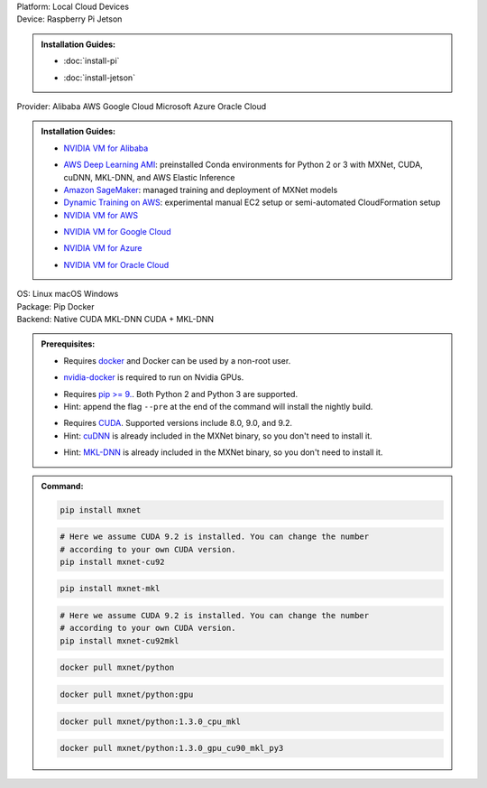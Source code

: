 .. role:: title
.. role:: opt
   :class: option
.. role:: act
   :class: active option

.. container:: install

   .. container:: opt-group

      :title:`Platform:`
      :act:`Local`
      :opt:`Cloud`
      :opt:`Devices`

   .. container:: devices

      .. container:: opt-group

         :title:`Device:`
         :act:`Raspberry Pi`
         :opt:`Jetson`

      .. admonition:: Installation Guides:

         .. container:: raspberry-pi

               - :doc:`install-pi`

         .. container:: jetson

               - :doc:`install-jetson`

   .. container:: cloud

      .. container:: opt-group

         :title:`Provider:`
         :act:`Alibaba`
         :opt:`AWS`
         :opt:`Google Cloud`
         :opt:`Microsoft Azure`
         :opt:`Oracle Cloud`

      .. admonition:: Installation Guides:

         .. container:: alibaba

               - `NVIDIA VM for Alibaba <https://docs.nvidia.com/ngc/ngc-alibaba-setup-guide/launching-nv-cloud-vm-console.html#launching-nv-cloud-vm-console>`_

         .. container:: aws

               - `AWS Deep Learning AMI
                 <https://aws.amazon.com/machine-learning/amis/>`_: preinstalled Conda environments for Python 2 or 3 with MXNet, CUDA, cuDNN, MKL-DNN, and AWS Elastic Inference
               - `Amazon SageMaker <https://aws.amazon.com/sagemaker/>`_: managed training and deployment of MXNet models
               - `Dynamic Training on AWS <https://github.com/awslabs/dynamic-training-with-apache-mxnet-on-aws>`_: experimental manual EC2 setup or semi-automated CloudFormation setup
               - `NVIDIA VM for AWS <https://aws.amazon.com/marketplace/pp/B076K31M1S>`_

         .. container:: google-cloud

               - `NVIDIA VM for Google Cloud <https://console.cloud.google.com/marketplace/details/nvidia-ngc-public/nvidia_gpu_cloud_image>`_

         .. container:: microsoft-azure

               - `NVIDIA VM for Azure <https://azuremarketplace.microsoft.com/en-us/marketplace/apps/nvidia.ngc_azure_17_11?tab=Overview>`_

         .. container:: oracle-cloud

               - `NVIDIA VM for Oracle Cloud <https://docs.cloud.oracle.com/iaas/Content/Compute/References/ngcimage.htm>`_

   .. container:: local

      .. container:: opt-group

         :title:`OS:`
         :opt:`Linux`
         :opt:`macOS`
         :opt:`Windows`

      .. container:: opt-group

         :title:`Package:`
         :act:`Pip`
         :opt:`Docker`


      .. container:: opt-group

         :title:`Backend:`
         :act:`Native`
         :opt:`CUDA`
         :opt:`MKL-DNN`
         :opt:`CUDA + MKL-DNN`

         .. raw:: html

            <div class="mdl-tooltip" data-mdl-for="native">Build-in backend for CPU.</div>
            <div class="mdl-tooltip" data-mdl-for="cuda">Required to run on Nvidia GPUs.</div>
            <div class="mdl-tooltip" data-mdl-for="mkl-dnn">Accelerate Intel CPU performance.</div>
            <div class="mdl-tooltip" data-mdl-for="cuda-mkl-dnn">Enable both Nvidia CPUs and Inter CPU acceleration.</div>

      .. admonition:: Prerequisites:

         .. container:: docker

            - Requires `docker <https://docs.docker.com/install/>`_
              and Docker can be used by a non-root user.

         .. container:: docker

              .. container:: cuda cuda-mkl-dnn

                 - `nvidia-docker
                   <https://github.com/NVIDIA/nvidia-docker>`_ is required to
                   run on Nvidia GPUs.

         .. container:: pip

            - Requires `pip >= 9. <https://pip.pypa.io/en/stable/installing/>`_.
              Both Python 2 and Python 3 are supported.
            - Hint: append the flag ``--pre`` at the end of the command will
              install the nightly build.
            .. - Hint: refer to `Issue 8671
               <https://github.com/apache/incubator-mxnet/issues/8671>`_ for
               all MXNet variants that available for pip.

            .. container:: cuda cuda-mkl-dnn

               - Requires `CUDA
                 <https://developer.nvidia.com/cuda-toolkit-archive>`_.
                 Supported versions include 8.0, 9.0, and 9.2.
               - Hint: `cuDNN <https://developer.nvidia.com/cudnn>`_ is already
                 included in the MXNet binary, so you don't need to install it.

            .. container:: mkl-dnn cuda-mkl-dnn

               - Hint: `MKL-DNN <https://01.org/mkl-dnn>`_ is already included in
                 the MXNet binary, so you don't need to install it.

      .. admonition:: Command:

         .. container:: pip

            .. container:: native

               .. code-block:: bash

                  pip install mxnet

            .. container:: cuda

               .. code-block:: bash

                  # Here we assume CUDA 9.2 is installed. You can change the number
                  # according to your own CUDA version.
                  pip install mxnet-cu92

            .. container:: mkl-dnn

               .. code-block:: bash

                  pip install mxnet-mkl

            .. container:: cuda-mkl-dnn

               .. code-block:: bash

                  # Here we assume CUDA 9.2 is installed. You can change the number
                  # according to your own CUDA version.
                  pip install mxnet-cu92mkl

         .. container:: docker

            .. container:: native

               .. code-block:: bash

                  docker pull mxnet/python

            .. container:: cuda

               .. code-block:: bash

                  docker pull mxnet/python:gpu

            .. container:: mkl-dnn

               .. code-block:: bash

                  docker pull mxnet/python:1.3.0_cpu_mkl

            .. container:: cuda-mkl-dnn

               .. code-block:: bash

                   docker pull mxnet/python:1.3.0_gpu_cu90_mkl_py3

.. raw:: html

   <style>.disabled { display: none; }</style>
   <script type="text/javascript" src='../_static/install-options.js'></script>
